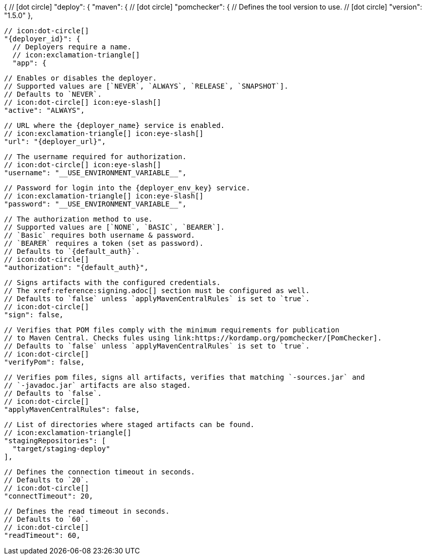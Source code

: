 {
  // icon:dot-circle[]
  "deploy": {
    "maven": {
      // icon:dot-circle[]
      "pomchecker": {
        // Defines the tool version to use.
        // icon:dot-circle[]
        "version": "1.5.0"
      },

      // icon:dot-circle[]
      "{deployer_id}": {
        // Deployers require a name.
        // icon:exclamation-triangle[]
        "app": {

          // Enables or disables the deployer.
          // Supported values are [`NEVER`, `ALWAYS`, `RELEASE`, `SNAPSHOT`].
          // Defaults to `NEVER`.
          // icon:dot-circle[] icon:eye-slash[]
          "active": "ALWAYS",

          // URL where the {deployer_name} service is enabled.
          // icon:exclamation-triangle[] icon:eye-slash[]
          "url": "{deployer_url}",

          // The username required for authorization.
          // icon:dot-circle[] icon:eye-slash[]
          "username": "__USE_ENVIRONMENT_VARIABLE__",

          // Password for login into the {deployer_env_key} service.
          // icon:exclamation-triangle[] icon:eye-slash[]
          "password": "__USE_ENVIRONMENT_VARIABLE__",

          // The authorization method to use.
          // Supported values are [`NONE`, `BASIC`, `BEARER`].
          // `Basic` requires both username & password.
          // `BEARER` requires a token (set as password).
          // Defaults to `{default_auth}`.
          // icon:dot-circle[]
          "authorization": "{default_auth}",

          // Signs artifacts with the configured credentials.
          // The xref:reference:signing.adoc[] section must be configured as well.
          // Defaults to `false` unless `applyMavenCentralRules` is set to `true`.
          // icon:dot-circle[]
          "sign": false,

          // Verifies that POM files comply with the minimum requirements for publication
          // to Maven Central. Checks fules using link:https://kordamp.org/pomchecker/[PomChecker].
          // Defaults to `false` unless `applyMavenCentralRules` is set to `true`.
          // icon:dot-circle[]
          "verifyPom": false,

          // Verifies pom files, signs all artifacts, verifies that matching `-sources.jar` and
          // `-javadoc.jar` artifacts are also staged.
          // Defaults to `false`.
          // icon:dot-circle[]
          "applyMavenCentralRules": false,

          // List of directories where staged artifacts can be found.
          // icon:exclamation-triangle[]
          "stagingRepositories": [
            "target/staging-deploy"
          ],

          // Defines the connection timeout in seconds.
          // Defaults to `20`.
          // icon:dot-circle[]
          "connectTimeout": 20,

          // Defines the read timeout in seconds.
          // Defaults to `60`.
          // icon:dot-circle[]
          "readTimeout": 60,